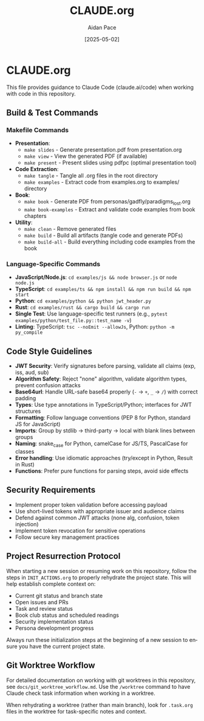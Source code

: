 #+TITLE: CLAUDE.org
#+AUTHOR: Aidan Pace
#+EMAIL: apace@defrecord.com
#+DATE: [2025-05-02]
#+DESCRIPTION: Guidance for Claude Code when working with this repository
#+LANGUAGE: en
#+OPTIONS: toc:2 num:nil

* CLAUDE.org

This file provides guidance to Claude Code (claude.ai/code) when working with code in this repository.

** Build & Test Commands
:PROPERTIES:
:CUSTOM_ID: build-test-commands
:END:

*** Makefile Commands
- *Presentation*:
  - =make slides= - Generate presentation.pdf from presentation.org
  - =make view= - View the generated PDF (if available)
  - =make present= - Present slides using pdfpc (optimal presentation tool)
- *Code Extraction*:
  - =make tangle= - Tangle all .org files in the root directory
  - =make examples= - Extract code from examples.org to examples/ directory
- *Book*:
  - =make book= - Generate PDF from personas/gadfly/paradigms_lost.org
  - =make book-examples= - Extract and validate code examples from book chapters
- *Utility*:
  - =make clean= - Remove generated files
  - =make build= - Build all artifacts (tangle code and generate PDFs)
  - =make build-all= - Build everything including code examples from the book

*** Language-Specific Commands
- *JavaScript/Node.js*: =cd examples/js && node browser.js= or =node node.js=
- *TypeScript*: =cd examples/ts && npm install && npm run build && npm start=
- *Python*: =cd examples/python && python jwt_header.py=
- *Rust*: =cd examples/rust && cargo build && cargo run=
- *Single Test*: Use language-specific test runners (e.g., =pytest examples/python/test_file.py::test_name -v=)
- *Linting*: TypeScript: =tsc --noEmit --allowJs=, Python: =python -m py_compile=

** Code Style Guidelines
:PROPERTIES:
:CUSTOM_ID: code-style-guidelines
:END:

- *JWT Security*: Verify signatures before parsing, validate all claims (exp, iss, aud, sub)
- *Algorithm Safety*: Reject "none" algorithm, validate algorithm types, prevent confusion attacks
- *Base64url*: Handle URL-safe base64 properly (=-= → =+=, =_= → =/=) with correct padding
- *Types*: Use type annotations in TypeScript/Python; interfaces for JWT structures
- *Formatting*: Follow language conventions (PEP 8 for Python, standard JS for JavaScript)
- *Imports*: Group by stdlib → third-party → local with blank lines between groups
- *Naming*: snake_case for Python, camelCase for JS/TS, PascalCase for classes
- *Error handling*: Use idiomatic approaches (try/except in Python, Result in Rust)
- *Functions*: Prefer pure functions for parsing steps, avoid side effects

** Security Requirements
:PROPERTIES:
:CUSTOM_ID: security-requirements
:END:

- Implement proper token validation before accessing payload
- Use short-lived tokens with appropriate issuer and audience claims
- Defend against common JWT attacks (none alg, confusion, token injection)
- Implement token revocation for sensitive operations
- Follow secure key management practices

** Project Resurrection Protocol
:PROPERTIES:
:CUSTOM_ID: project-resurrection
:END:

When starting a new session or resuming work on this repository, follow the steps in =INIT_ACTIONS.org= to properly rehydrate the project state. This will help establish complete context on:

- Current git status and branch state
- Open issues and PRs
- Task and review status
- Book club status and scheduled readings
- Security implementation status
- Persona development progress

Always run these initialization steps at the beginning of a new session to ensure you have the current project state.

** Git Worktree Workflow
:PROPERTIES:
:CUSTOM_ID: git-worktree-workflow
:END:

For detailed documentation on working with git worktrees in this repository, see =docs/git_worktree_workflow.md=. Use the =/worktree= command to have Claude check task information when working in a worktree.

When rehydrating a worktree (rather than main branch), look for =.task.org= files in the worktree for task-specific notes and context.